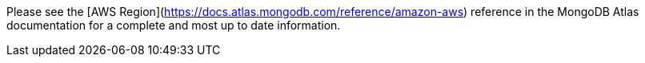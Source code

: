 Please see the [AWS Region](https://docs.atlas.mongodb.com/reference/amazon-aws) reference in the MongoDB Atlas documentation for a complete and most up to date information.

